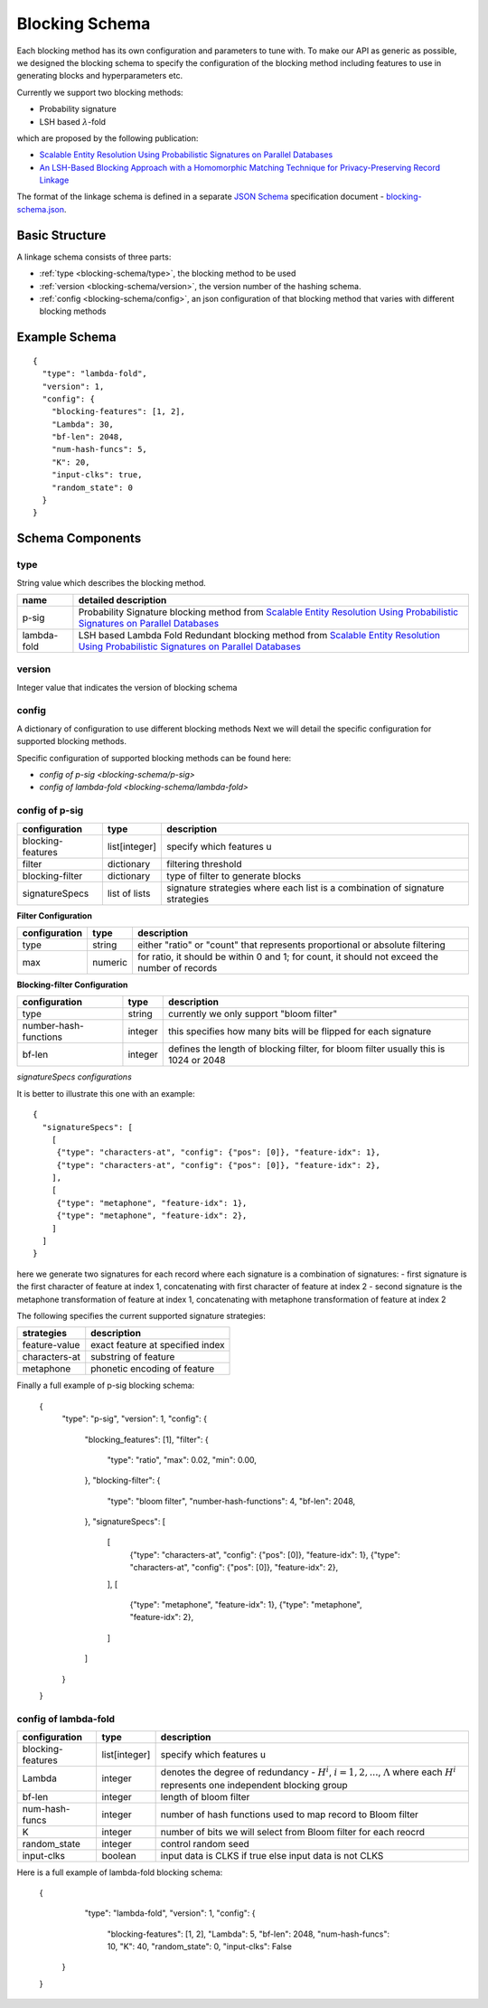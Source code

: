 .. _blocking-schema:

Blocking Schema
===============
Each blocking method has its own configuration and parameters to tune with. To make our API as generic
as possible, we designed the blocking schema to specify the configuration of the blocking method including
features to use in generating blocks and hyperparameters etc.

Currently we support two blocking methods:

* Probability signature

* LSH based :math:`\lambda`-fold

which are proposed by the following publication:

* `Scalable Entity Resolution Using Probabilistic Signatures on Parallel Databases <https://arxiv.org/abs/1712.09691>`_
* `An LSH-Based Blocking Approach with a Homomorphic Matching Technique for Privacy-Preserving Record Linkage <https://www.computer.org/csdl/journal/tk/2015/04/06880802/13rRUxASubY>`_

The format of the linkage schema is defined in a separate
`JSON Schema <https://json-schema.org/specification.html>`_ specification document -
`blocking-schema.json <https://github.com/data61/anonlink-client/blob/master/docs/schemas/blocking-schema.json>`_.

Basic Structure
---------------

A linkage schema consists of three parts:

* :ref:`type <blocking-schema/type>`, the blocking method to be used
* :ref:`version <blocking-schema/version>`, the version number of the hashing schema.
* :ref:`config <blocking-schema/config>`, an json configuration of that blocking method that varies with different blocking methods


Example Schema
--------------

::

    {
      "type": "lambda-fold",
      "version": 1,
      "config": {
        "blocking-features": [1, 2],
        "Lambda": 30,
        "bf-len": 2048,
        "num-hash-funcs": 5,
        "K": 20,
        "input-clks": true,
        "random_state": 0
      }
    }

Schema Components
-----------------
.. _blocking-schema/type:

type
~~~~
String value which describes the blocking method.

================= ================================
name              detailed description
================= ================================
p-sig             Probability Signature blocking method from `Scalable Entity Resolution Using Probabilistic Signatures on Parallel Databases <https://arxiv.org/abs/1712.09691>`_
lambda-fold       LSH based Lambda Fold Redundant blocking method from `Scalable Entity Resolution Using Probabilistic Signatures on Parallel Databases <https://arxiv.org/abs/1712.09691>`_
================= ================================

.. _blocking-schema/version:

version
~~~~~~~

Integer value that indicates the version of blocking schema

.. _blocking-schema/config:

config
~~~~~~

A dictionary of configuration to use different blocking methods
Next we will detail the specific configuration for supported blocking methods.

Specific configuration of supported blocking methods can be found here:

- `config of p-sig <blocking-schema/p-sig>`
- `config of lambda-fold <blocking-schema/lambda-fold>`

.. _blocking-schema/p-sig:

config of p-sig
~~~~~~~~~~~~~~~
===================== ============= ==========================
configuration         type          description
===================== ============= ==========================
blocking-features     list[integer] specify which features u
filter                dictionary    filtering threshold
blocking-filter       dictionary    type of filter to generate blocks
signatureSpecs        list of lists signature strategies where each list is a combination of signature strategies
===================== ============= ==========================

**Filter Configuration**

============= ============ ==================
configuration type         description
============= ============ ==================
type          string       either "ratio" or "count" that represents proportional or absolute filtering
max           numeric      for ratio, it should be within 0 and 1; for count, it should not exceed the number of records
============= ============ ==================


**Blocking-filter Configuration**

===================== ============ ==================
configuration         type         description
===================== ============ ==================
type                  string       currently we only support "bloom filter"
number-hash-functions integer      this specifies how many bits will be flipped for each signature
bf-len                integer      defines the length of blocking filter, for bloom filter usually this is 1024 or 2048
===================== ============ ==================

*signatureSpecs configurations*

It is better to illustrate this one with an example:

::

    {
      "signatureSpecs": [
        [
         {"type": "characters-at", "config": {"pos": [0]}, "feature-idx": 1},
         {"type": "characters-at", "config": {"pos": [0]}, "feature-idx": 2},
        ],
        [
         {"type": "metaphone", "feature-idx": 1},
         {"type": "metaphone", "feature-idx": 2},
        ]
      ]
    }

here we generate two signatures for each record where each signature is a combination of signatures:
- first signature is the first character of feature at index 1, concatenating with first character of feature at index 2
- second signature is the metaphone transformation of feature at index 1, concatenating with metaphone transformation of feature at index 2

The following specifies the current supported signature strategies:

=============== ===============
strategies      description
=============== ===============
feature-value   exact feature at specified index
characters-at   substring of feature
metaphone       phonetic encoding of feature
=============== ===============

Finally a full example of p-sig blocking schema:

..

   {
    "type": "p-sig",
    "version": 1,
    "config": {
        "blocking_features": [1],
        "filter": {
            "type": "ratio",
            "max": 0.02,
            "min": 0.00,
        },
        "blocking-filter": {
            "type": "bloom filter",
            "number-hash-functions": 4,
            "bf-len": 2048,
        },
        "signatureSpecs": [
            [
                 {"type": "characters-at", "config": {"pos": [0]}, "feature-idx": 1},
                 {"type": "characters-at", "config": {"pos": [0]}, "feature-idx": 2},
            ],
            [
                {"type": "metaphone", "feature-idx": 1},
                {"type": "metaphone", "feature-idx": 2},
            ]
        ]
    }
   }

.. _blocking-schema/lambda-fold:

config of lambda-fold
~~~~~~~~~~~~~~~~~~~~~
===================== ============= ==========================
configuration         type          description
===================== ============= ==========================
blocking-features     list[integer] specify which features u
Lambda                integer       denotes the degree of redundancy - :math:`H^i`, :math:`i=1,2,...`, :math:`\Lambda` where each :math:`H^i` represents one independent blocking group
bf-len                integer       length of bloom filter
num-hash-funcs        integer       number of hash functions used to map record to Bloom filter
K                     integer       number of bits we will select from Bloom filter for each reocrd
random_state          integer       control random seed
input-clks            boolean       input data is CLKS if true else input data is not CLKS
===================== ============= ==========================


Here is a full example of lambda-fold blocking schema:

..

   {
     "type": "lambda-fold",
     "version": 1,
     "config": {
        "blocking-features": [1, 2],
        "Lambda": 5,
        "bf-len": 2048,
        "num-hash-funcs": 10,
        "K": 40,
        "random_state": 0,
        "input-clks": False
    }
   }